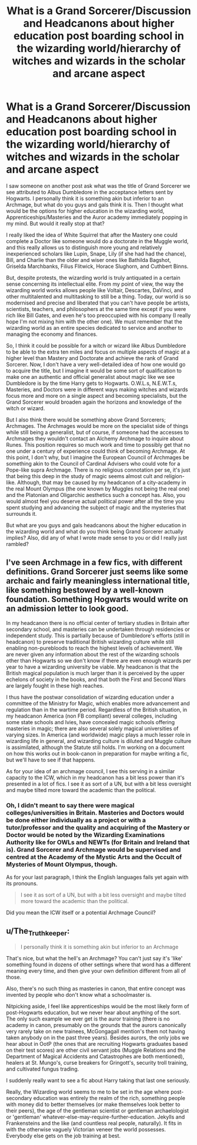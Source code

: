#+TITLE: What is a Grand Sorcerer/Discussion and Headcanons about higher education post boarding school in the wizarding world/hierarchy of witches and wizards in the scholar and arcane aspect

* What is a Grand Sorcerer/Discussion and Headcanons about higher education post boarding school in the wizarding world/hierarchy of witches and wizards in the scholar and arcane aspect
:PROPERTIES:
:Author: SnobbishWizard
:Score: 3
:DateUnix: 1585979013.0
:DateShort: 2020-Apr-04
:FlairText: Discussion/Headcanons/Semi-Coherent Rambling
:END:
I saw someone on another post ask what was the title of Grand Sorcerer we see attributed to Albus Dumbledore in the acceptance letters sent by Hogwarts. I personally think it is something akin but inferior to an Archmage, but what do you guys and gals think it is. Then I thought what would be the options for higher education in the wizarding world, Apprenticeships/Masteries and the Auror academy immediately popping in my mind. But would it really stop at that?

I really liked the idea of White Squirrel that after the Mastery one could complete a Doctor like someone would do a doctorate in the Muggle world, and this really allows us to distinguish more young and relatively inexperienced scholars like Lupin, Snape, Lily (if she had had the chance), Bill, and Charlie than the older and wiser ones like Bathilda Bagshot, Griselda Marchbanks, Filius Flitwick, Horace Slughorn, and Cuthbert Binns.

But, despite protests, the wizarding world is truly antiquated in a certain sense concerning its intellectual elite. From my point of view, the way the wizarding world works allows people like Voltair, Descartes, DaVinci, and other multitalented and multitasking to still be a thing. Today, our world is so modernised and precise and liberated that you can't have people be artists, scientists, teachers, and philosophers at the same time except if you were rich like Bill Gates, and even he's too preoccupied with his company (I really hope I'm not mixing him with the other one). We must remember that the wizarding world as an entire species dedicated to service and another to managing the economy and finances.

So, I think it could be possible for a witch or wizard like Albus Dumbledore to be able to the extra ten miles and focus on multiple aspects of magic at a higher level than Mastery and Doctorate and achieve the rank of Grand Sorcerer. Now, I don't have a very well-detailed idea of how one would go to acquire the title, but I imagine it would be some sort of qualification to make one an authentic and official generalist about magic like we see Dumbledore is by the time Harry gets to Hogwarts. O.W.L.s, N.E.W.T.s, Masteries, and Doctors were in different ways making witches and wizards focus more and more on a single aspect and becoming specialists, but the Grand Sorcerer would broaden again the horizons and knowledge of the witch or wizard.

But I also think there would be something above Grand Sorcerers; Archmages. The Archmages would be more on the specialist side of things while still being a generalist, but of course, if someone had the accesses to Archmages they wouldn't contact an Alchemy Archmage to inquire about Runes. This position requires so much work and time to possibly get that no one under a century of experience could think of becoming Archmage. At this point, I don't why, but I imagine the European Council of Archmages be something akin to the Council of Cardinal Advisers who could vote for a Pope-like supra Archmage. There is no religious connotation per se, it's just that being this deep in the study of magic seems almost cult and religion-like. Although, that may be caused by my headcanon of a city-academy in the real Mount Olympus (the one known by Muggles not being the real one) and the Platonian and Oligarchic aesthetics such a concept has. Also, you would almost feel you deserve actual political power after all the time you spent studying and advancing the subject of magic and the mysteries that surrounds it.

But what are you guys and gals headcanons about the higher education in the wizarding world and what do you think being Grand Sorcerer actually implies? Also, did any of what I wrote made sense to you or did I really just rambled?


** I've seen Archmage in a few fics, with different definitions. Grand Sorcerer just seems like some archaic and fairly meaningless international title, like something bestowed by a well-known foundation. Something Hogwarts would write on an admission letter to look good.

In my headcanon there is no official center of tertiary studies in Britain after secondary school, and masteries can be undertaken through residencies or independent study. This is partially because of Dumbledore's efforts (still in headcanon) to preserve traditional British wizarding culture while still enabling non-purebloods to reach the highest levels of achievement. We are never given any information about the rest of the wizarding schools other than Hogwarts so we don't know if there are even enough wizards per year to have a wizarding university be viable. My headcanon is that the British magical population is much larger than it is perceived by the upper echelons of society in the books, and that both the First and Second Wars are largely fought in these high reaches.

I thus have the postwar consolidation of wizarding education under a committee of the Ministry for Magic, which enables more advancement and regulation than in the wartime period. Regardless of the British situation, in my headcanon America (non FB compliant) several colleges, including some state schools and Ivies, have concealed magic schools offering masteries in magic; there are also several solely magical universities of varying sizes. In America (and worldwide) magic plays a much lesser role in wizarding life in general, and wizarding culture is diluted and Muggle culture is assimilated, although the Statute still holds. I'm working on a document on how this works out in book-canon in preparation for maybe writing a fic, but we'll have to see if that happens.

As for your idea of an archmage council, I see this serving in a similar capacity to the ICW, which in my headcanon has a bit less power than it's presented in a lot of fics. I see it as sort of a UN, but with a bit less oversight and maybe tilted more toward the academic than the political.
:PROPERTIES:
:Author: francoisschubert
:Score: 2
:DateUnix: 1585980377.0
:DateShort: 2020-Apr-04
:END:

*** Oh, I didn't meant to say there were magical colleges/universities in Britain. Masteries and Doctors would be done either individually as a project or with a tutor/professor and the quality and acquiring of the Mastery or Doctor would be noted by the Wizarding Examinations Authority like for OWLs and NEWTs (for Britain and Ireland that is). Grand Sorcerer and Archmage would be supervised and centred at the Academy of the Mystic Arts and the Occult of Mysteries of Mount Olympus, though.

As for your last paragraph, I think the English languages fails yet again with its pronouns.

#+begin_quote
  I see it as sort of a UN, but with a bit less oversight and maybe tilted more toward the academic than the political.
#+end_quote

Did you mean the ICW itself or a potential Archmage Council?
:PROPERTIES:
:Author: SnobbishWizard
:Score: 1
:DateUnix: 1585981407.0
:DateShort: 2020-Apr-04
:END:


** u/The_Truthkeeper:
#+begin_quote
  I personally think it is something akin but inferior to an Archmage
#+end_quote

That's nice, but what the hell's an Archmage? You can't just say it's 'like' something found in dozens of other settings where that word has a different meaning every time, and then give your own definition different from all of those.

Also, there's no such thing as masteries in canon, that entire concept was invented by people who don't know what a schoolmaster is.

Nitpicking aside, I feel like apprenticeships would be the most likely form of post-Hogwarts education, but we never hear about anything of the sort. The only such example we ever get is the auror training (there is no academy in canon, presumably on the grounds that the aurors canonically very rarely take on new trainees, McGongagall mention's them not having taken anybody on in the past three years). Besides aurors, the only jobs we hear about in OotP (the ones that are recruiting Hogwarts graduates based on their test scores) are other civil servant jobs (Muggle Relations and the Department of Magical Accidents and Catastrophes are both mentioned), healers at St. Mungo's, curse breakers for Gringott's, security troll training, and cultivated fungus trading.

I suddenly really want to see a fic about Harry taking that last one seriously.

Really, the Wizarding world seems to me to be set in the age where post-secondary education was entirely the realm of the rich, something people with money did to better themselves (or make themselves look better to their peers), the age of the gentleman scientist or gentleman archaelologist or 'gentleman' whatever-else-may-require-further-education. Jekylls and Frankensteins and the like (and countless real people, naturally). It fits in with the otherwise vaguely Victorian veneer the world possesses. Everybody else gets on the job training at best.
:PROPERTIES:
:Author: The_Truthkeeper
:Score: 2
:DateUnix: 1585986242.0
:DateShort: 2020-Apr-04
:END:
